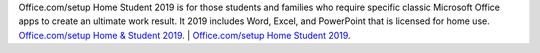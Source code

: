 Office.com/setup Home Student 2019 is for those students and families who require specific classic Microsoft Office apps to create an ultimate 
work result. It 2019 includes Word, Excel, and PowerPoint that is licensed for home use. `Office.com/setup Home & Student 2019 <https://inhomestudent2019.com/office-homestudent-2019/>`__. | 
`Office.com/setup Home Student 2019 <https://inhomestudent2019.com/>`__.
